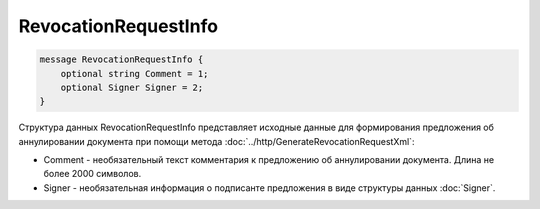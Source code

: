 RevocationRequestInfo
=====================

.. code-block:: protobuf

    message RevocationRequestInfo {
        optional string Comment = 1;
        optional Signer Signer = 2;
    }
        

Структура данных RevocationRequestInfo представляет исходные данные для формирования предложения об аннулировании документа при помощи метода :doc:`../http/GenerateRevocationRequestXml`:

-  Comment - необязательный текст комментария к предложению об аннулировании документа. Длина не более 2000 символов.

-  Signer - необязательная информация о подписанте предложения в виде структуры данных :doc:`Signer`.